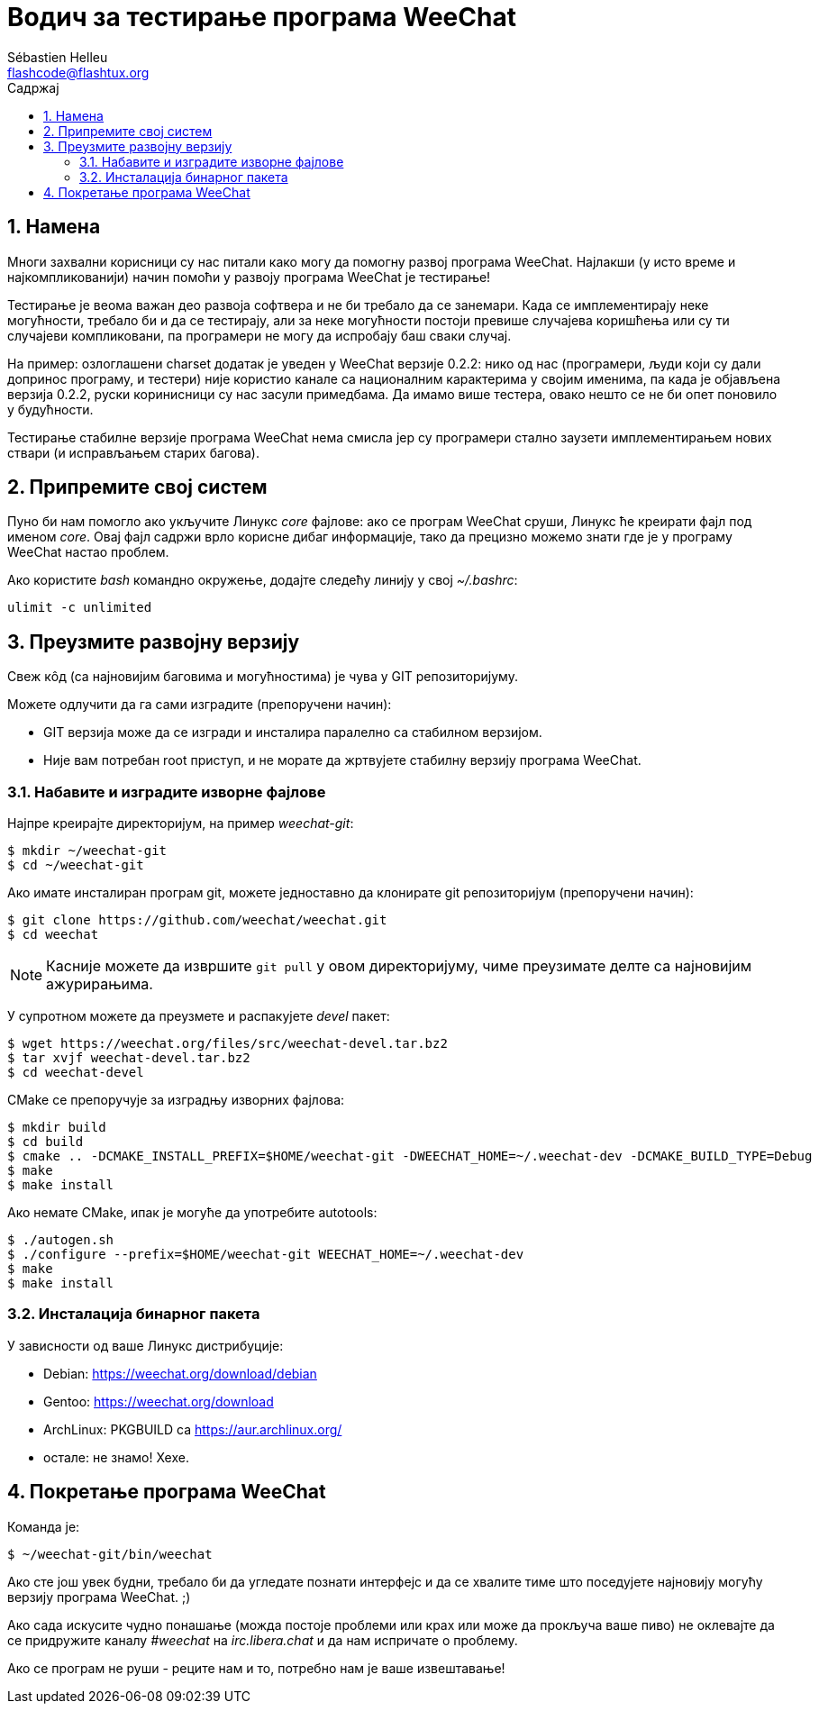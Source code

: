 = Водич за тестирање програма WeeChat
:author: Sébastien Helleu
:email: flashcode@flashtux.org
:lang: sr
:toc: left
:toc-title: Садржај
:sectnums:
:docinfo1:


[[purpose]]
== Намена

Многи захвални корисници су нас питали како могу да помогну развој програма WeeChat. Најлакши (у исто време и најкомпликованији) начин помоћи у развоју програма WeeChat је тестирање!

Тестирање је веома важан део развоја софтвера и не би требало да се занемари. Када се имплементирају неке могућности, требало би и да се тестирају, али за неке могућности постоји превише случајева коришћења или су ти случајеви компликовани, па програмери не могу да испробају баш сваки случај.

На пример: озлоглашени charset додатак је уведен у WeeChat верзије 0.2.2: нико од нас (програмери, људи који су дали допринос програму, и тестери) није користио канале са националним карактерима у својим именима, па када је објављена верзија 0.2.2, руски коринисници су нас засули примедбама. Да имамо више тестера, овако нешто се не би опет поновило у будућности.

Тестирање стабилне верзије програма WeeChat нема смисла јер су програмери стално заузети имплементирањем нових ствари (и исправљањем старих багова).


[[prepare_system]]
== Припремите свој систем

Пуно би нам помогло ако укључите Линукс _core_ фајлове: ако се програм WeeChat сруши, Линукс ће креирати фајл под именом _core_. Овај фајл садржи врло корисне дибаг информације, тако да прецизно можемо знати где је у програму WeeChat настао проблем.

Ако користите _bash_ командно окружење, додајте следећу линију у свој _~/.bashrc_:

----
ulimit -c unlimited
----


[[download]]
== Преузмите развојну верзију

Свеж кôд (са најновијим баговима и могућностима) је чува у GIT репозиторијуму.

Можете одлучити да га сами изградите (препоручени начин):

* GIT верзија може да се изгради и инсталира паралелно са стабилном верзијом.
* Није вам потребан root приступ, и не морате да жртвујете стабилну верзију програма WeeChat.

[[get_sources]]
=== Набавите и изградите изворне фајлове

Најпре креирајте директоријум, на пример _weechat-git_:

----
$ mkdir ~/weechat-git
$ cd ~/weechat-git
----

Ако имате инсталиран програм git, можете једноставно да клонирате git репозиторијум (препоручени начин):

----
$ git clone https://github.com/weechat/weechat.git
$ cd weechat
----

[NOTE]
Касније можете да извршите `git pull` у овом директоријуму, чиме преузимате делте са најновијим ажурирањима.

У супротном можете да преузмете и распакујете _devel_ пакет:

----
$ wget https://weechat.org/files/src/weechat-devel.tar.bz2
$ tar xvjf weechat-devel.tar.bz2
$ cd weechat-devel
----

CMake се препоручује за изградњу изворних фајлова:

----
$ mkdir build
$ cd build
$ cmake .. -DCMAKE_INSTALL_PREFIX=$HOME/weechat-git -DWEECHAT_HOME=~/.weechat-dev -DCMAKE_BUILD_TYPE=Debug
$ make
$ make install
----

Ако немате CMake, ипак је могуће да употребите autotools:

----
$ ./autogen.sh
$ ./configure --prefix=$HOME/weechat-git WEECHAT_HOME=~/.weechat-dev
$ make
$ make install
----

[[install_binary_package]]
=== Инсталација бинарног пакета

У зависности од ваше Линукс дистрибуције:

* Debian: https://weechat.org/download/debian
* Gentoo: https://weechat.org/download
* ArchLinux: PKGBUILD са https://aur.archlinux.org/
* остале: не знамо! Хехе.


[[run]]
== Покретање програма WeeChat

Команда је:

----
$ ~/weechat-git/bin/weechat
----

Ако сте још увек будни, требало би да угледате познати интерфејс и да се хвалите тиме што поседујете најновију могућу верзију програма WeeChat. ;)

Ако сада искусите чудно понашање (можда постоје проблеми или крах или може да прокључа ваше пиво) не оклевајте да се придружите каналу _#weechat_ на _irc.libera.chat_ и да нам испричате о проблему.

Ако се програм не руши - реците нам и то, потребно нам је ваше извештавање!
